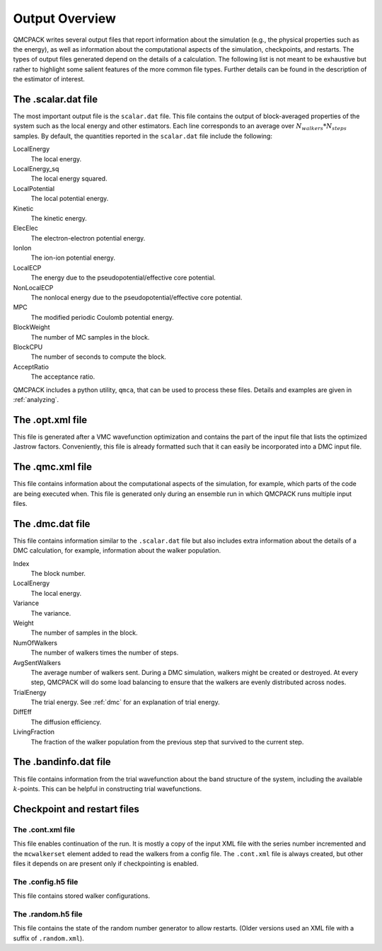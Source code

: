 .. _output-overview:

Output Overview
===============

QMCPACK writes several output files that report information about the simulation (e.g., the physical properties such as the energy), as well as information about the computational aspects of the simulation, checkpoints, and restarts.
The types of output files generated depend on the details of a calculation. The following list is not meant to be exhaustive but rather to highlight some salient features of the more common file types. Further details can be found in the description of the estimator of interest.

.. _scalardat-file:

The .scalar.dat file
--------------------

The most important output file is the ``scalar.dat`` file. This file contains the
output of block-averaged properties of the system such as the local
energy and other estimators. Each line corresponds to an average over
:math:`N_{walkers}*N_{steps}` samples. By default, the quantities
reported in the ``scalar.dat`` file include the following:

LocalEnergy
   The local energy.

LocalEnergy_sq
   The local energy squared.

LocalPotential
   The local potential energy.

Kinetic
   The kinetic energy.

ElecElec
   The electron-electron potential energy.

IonIon
   The ion-ion potential energy.

LocalECP
   The energy due to the pseudopotential/effective core potential.

NonLocalECP
   The nonlocal energy due to the pseudopotential/effective core
   potential.

MPC
   The modified periodic Coulomb potential energy.

BlockWeight
   The number of MC samples in the block.

BlockCPU
   The number of seconds to compute the block.

AcceptRatio
   The acceptance ratio.

QMCPACK includes a python utility, ``qmca``, that can be used to process these files. Details and examples are given in :ref:`analyzing`.

.. _optxml-file:

The .opt.xml file
-----------------

This file is generated after a VMC wavefunction optimization and contains the part of the input file that lists the optimized Jastrow factors.
Conveniently, this file is already formatted such that it can easily be incorporated into a DMC input file.

.. _qmc-file:

The .qmc.xml file
-----------------

This file contains information about the computational aspects of the simulation, for example, which parts of the code are being executed when. This file is generated only during an ensemble run in which QMCPACK runs multiple input files.

.. _dmc-file:

The .dmc.dat file
-----------------

This file contains information similar to the ``.scalar.dat`` file but also includes extra information about the details of a DMC calculation, for example, information about the walker population.

Index
   The block number.

LocalEnergy
   The local energy.

Variance
   The variance.

Weight
   The number of samples in the block.

NumOfWalkers
   The number of walkers times the number of steps.

AvgSentWalkers
   The average number of walkers sent. During a DMC simulation, walkers
   might be created or destroyed. At every step, QMCPACK will do some
   load balancing to ensure that the walkers are evenly distributed
   across nodes.

TrialEnergy
   The trial energy. See :ref:`dmc` for an explanation of
   trial energy.

DiffEff
   The diffusion efficiency.

LivingFraction
   The fraction of the walker population from the previous step that
   survived to the current step.

.. _bandinfo-file:

The .bandinfo.dat file
----------------------

This file contains information from the trial wavefunction about the band structure of the system,
including the available :math:`k`-points. This can
be helpful in constructing trial wavefunctions.

.. _checkpoint-files:

Checkpoint and restart files
----------------------------

The .cont.xml file
~~~~~~~~~~~~~~~~~~

This file enables continuation of the run.  It is mostly a copy of the input XML file with the series number incremented and the ``mcwalkerset`` element added to read the walkers from a config file.   The ``.cont.xml`` file is always created, but other files it depends on are  present only if checkpointing is enabled.

The .config.h5 file
~~~~~~~~~~~~~~~~~~~

This file contains stored walker configurations.

The .random.h5 file
~~~~~~~~~~~~~~~~~~~

This file contains the state of the random number generator to allow restarts.
(Older versions used an XML file with a suffix of ``.random.xml``).
